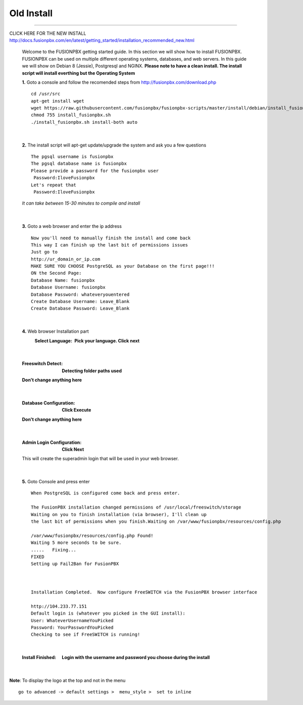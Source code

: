 *****************
Old Install
*****************
.. image:: ../_static/images/logo_right.png
        :scale: 85% 
*************


CLICK HERE FOR THE NEW INSTALL http://docs.fusionpbx.com/en/latest/getting_started/installation_recommended_new.html


    Welcome to the FUSIONPBX getting started guide.  In this section we will show how to install FUSIONPBX.  FUSIONPBX can be used on multiple different operating systems, databases, and web servers.  In this guide we will show on Debian 8 (Jessie), Postgresql and NGINX.  **Please note to have a clean install.  The install script will install everthing but the Operating System**
    
    
    **1.** Goto a console and follow the recomended steps from http://fusionpbx.com/download.php  
     
    ::
     
     cd /usr/src 
     apt-get install wget  
     wget https://raw.githubusercontent.com/fusionpbx/fusionpbx-scripts/master/install/debian/install_fusionpbx.sh  
     chmod 755 install_fusionpbx.sh 
     ./install_fusionpbx.sh install-both auto 
     
|

    **2.** The install script will apt-get update/upgrade the system and ask you a few questions
     
     
    ::
     
     The pgsql username is fusionpbx
     The pgsql database name is fusionpbx
     Please provide a password for the fusionpbx user
      Password:IloveFusionpbx
     Let's repeat that
      Password:IloveFusionpbx
     
    *It can take between 15-30 minutes to compile and install*

|

    **3.** Goto a web browser and enter the ip address
    ::
     
     Now you'll need to manually finish the install and come back
     This way I can finish up the last bit of permissions issues
     Just go to
     http://ur_domain_or_ip.com
     MAKE SURE YOU CHOOSE PostgreSQL as your Database on the first page!!!
     ON the Second Page:
     Database Name: fusionpbx
     Database Username: fusionpbx
     Database Password: whateveryouentered
     Create Database Username: Leave_Blank
     Create Database Password: Leave_Blank
 
|

     
    **4.** Web browser Installation part
     :Select Language: **Pick your language. Click next**
     .. image:: ../_static/images/install_lang.jpg
        :scale: 85%

|

     :Freeswitch Detect: **Detecting folder paths used** 
     .. image:: ../_static/images/install_detect_freeswitch.jpg
        :scale: 85% 

     
     **Don't change anything here**
    
|

     :Database Configuration: **Click Execute**
     .. image:: ../_static/images/install_database_config.jpg
        :scale: 85% 
     
     **Don't change anything here** 
     
|

     :Admin Login Configuration: **Click Next**
     .. image:: ../_static/images/install_admin_username.jpg
        :scale: 85% 
     
     This will create the superadmin login that will be used in your web browser.

 
|

    **5.** Goto Console and press enter 
    ::
     When PostgreSQL is configured come back and press enter.
     
     The FusionPBX installation changed permissions of /usr/local/freeswitch/storage
     Waiting on you to finish installation (via browser), I'll clean up
     the last bit of permissions when you finish.Waiting on /var/www/fusionpbx/resources/config.php
     
     /var/www/fusionpbx/resources/config.php Found!
     Waiting 5 more seconds to be sure.
     .....   Fixing...
     FIXED
     Setting up Fail2Ban for FusionPBX
     
     
     
     Installation Completed.  Now configure FreeSWITCH via the FusionPBX browser interface
     
     http://104.233.77.151
     Default login is (whatever you picked in the GUI install):
     User: WhateverUsernameYouPicked
     Password: YourPasswordYouPicked
     Checking to see if FreeSWITCH is running!
        
     
    
|

     :Install Finished:  **Login with the username and password you choose during the install**
     
     
      .. image:: ../_static/images/ilogin.jpg
        :scale: 50%
      
    
|

**Note**: To display the logo at the top and not in the menu

::

  go to advanced -> default settings >  menu_style >  set to inline

